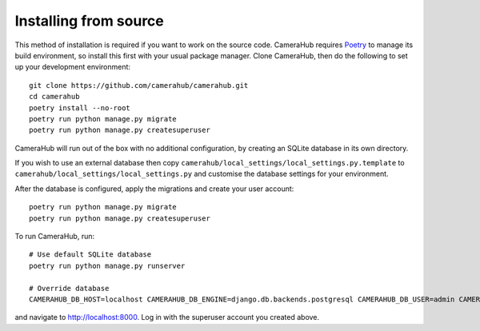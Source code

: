 Installing from source
######################

This method of installation is required if you want to work on the source code. CameraHub requires `Poetry <https://python-poetry.org/>`_ to manage its build environment, so install this first with your usual package manager. Clone CameraHub, then do the following to set up your development environment::

    git clone https://github.com/camerahub/camerahub.git
    cd camerahub
    poetry install --no-root
    poetry run python manage.py migrate
    poetry run python manage.py createsuperuser

CameraHub will run out of the box with no additional configuration, by creating an SQLite database in its own directory.

If you wish to use an external database then copy ``camerahub/local_settings/local_settings.py.template`` to
``camerahub/local_settings/local_settings.py`` and customise the database settings for your environment.

After the database is configured, apply the migrations and create your user account::

    poetry run python manage.py migrate
    poetry run python manage.py createsuperuser

To run CameraHub, run::

    # Use default SQLite database
    poetry run python manage.py runserver

    # Override database
    CAMERAHUB_DB_HOST=localhost CAMERAHUB_DB_ENGINE=django.db.backends.postgresql CAMERAHUB_DB_USER=admin CAMERAHUB_DB_PASS=admin CAMERAHUB_DB_PORT=5432 CAMERAHUB_DB_NAME=camerahub poetry run python manage.py runserver

and navigate to `http://localhost:8000 <http://localhost:8000>`_. Log in with the superuser account you created above.
